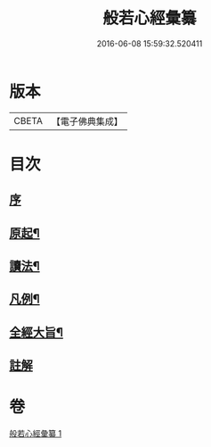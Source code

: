 #+TITLE: 般若心經彙纂 
#+DATE: 2016-06-08 15:59:32.520411

* 版本
 |     CBETA|【電子佛典集成】|

* 目次
** [[file:KR6c0185_001.txt::001-0916b2][序]]
** [[file:KR6c0185_001.txt::001-0917a3][原起¶]]
** [[file:KR6c0185_001.txt::001-0917b19][讀法¶]]
** [[file:KR6c0185_001.txt::001-0918a14][凡例¶]]
** [[file:KR6c0185_001.txt::001-0918b14][全經大旨¶]]
** [[file:KR6c0185_001.txt::001-0919a7][註解]]

* 卷
[[file:KR6c0185_001.txt][般若心經彙纂 1]]

